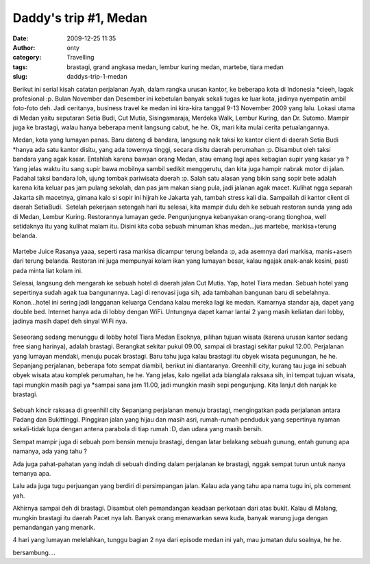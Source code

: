 Daddy's trip #1, Medan
######################
:date: 2009-12-25 11:35
:author: onty
:category: Travelling
:tags: brastagi, grand angkasa medan, lembur kuring medan, martebe, tiara medan
:slug: daddys-trip-1-medan

Berikut ini serial kisah catatan perjalanan Ayah, dalam rangka urusan
kantor, ke beberapa kota di Indonesia \*cieeh, lagak profesional :p.
Bulan November dan Desember ini kebetulan banyak sekali tugas ke luar
kota, jadinya nyempatin ambil foto-foto deh. Jadi ceritanya, business
travel ke medan ini kira-kira tanggal 9-13 November 2009 yang lalu.
Lokasi utama di Medan yaitu seputaran Setia Budi, Cut Mutia,
Sisingamaraja, Merdeka Walk, Lembur Kuring, dan Dr. Sutomo. Mampir juga
ke brastagi, walau hanya beberapa menit langsung cabut, he he. Ok, mari
kita mulai cerita petualangannya.

Medan, kota yang lumayan panas. Baru dateng di bandara, langsung naik
taksi ke kantor client di daerah Setia Budi \*hanya ada satu kantor
disitu, yang ada towernya tinggi, secara disitu daerah perumahan :p.
Disambut oleh taksi bandara yang agak kasar. Entahlah karena bawaan
orang Medan, atau emang lagi apes kebagian supir yang kasar ya ? Yang
jelas waktu itu sang supir bawa mobilnya sambil sedikit menggerutu, dan
kita juga hampir nabrak motor di jalan. Padahal taksi bandara loh, ujung
tombak pariwisata daerah :p. Salah satu alasan yang bikin sang sopir
bete adalah karena kita keluar pas jam pulang sekolah, dan pas jam makan
siang pula, jadi jalanan agak macet. Kulihat ngga separah Jakarta sih
macetnya, gimana kalo si sopir ini hijrah ke Jakarta yah, tambah stress
kali dia. Sampailah di kantor client di daerah SetiaBudi.  Setelah
pekerjaan setengah hari itu selesai, kita mampir dulu deh ke sebuah
restoran sunda yang ada di Medan, Lembur Kuring. Restorannya lumayan
gede. Pengunjungnya kebanyakan orang-orang tionghoa, well setidaknya itu
yang kulihat malam itu. Disini kita coba sebuah minuman khas medan...jus
martebe, markisa+terung belanda.

.. figure:: http://theprasojos.files.wordpress.com/2009/12/dsc00371x.jpg?h=100&w=500
   :alt: Martebe Juice
   :height: 400px
   :width: 300px
   :align: center

Martebe Juice
Rasanya yaaa, seperti rasa markisa dicampur terung belanda :p, ada
asemnya dari markisa, manis+asem dari terung belanda. Restoran ini juga
mempunyai kolam ikan yang lumayan besar, kalau ngajak anak-anak kesini,
pasti pada minta liat kolam ini.

Selesai, langsung deh mengarah ke sebuah hotel di daerah jalan Cut
Mutia. Yap, hotel Tiara medan. Sebuah hotel yang sepertinya sudah agak
tua bangunannya. Lagi di renovasi juga sih, ada tambahan bangunan baru
di sebelahnya. Konon...hotel ini sering jadi langganan keluarga Cendana
kalau mereka lagi ke medan. Kamarnya standar aja, dapet yang double bed.
Internet hanya ada di lobby dengan WiFi. Untungnya dapet kamar lantai 2
yang masih keliatan dari lobby, jadinya masih dapet deh sinyal WiFi nya.

.. figure:: http://theprasojos.files.wordpress.com/2009/12/dsc00376.jpg?h=100&w=500
   :align: center
   :alt: Seseorang sedang menunggu di lobby hotel Tiara Medan

Seseorang sedang menunggu di lobby hotel Tiara Medan
Esoknya, pilihan tujuan wisata (karena urusan kantor sedang free siang
harinya), adalah brastagi. Berangkat sekitar pukul 09.00, sampai di
brastagi sekitar pukul 12.00. Perjalanan yang lumayan mendaki, menuju
pucak brastagi. Baru tahu juga kalau brastagi itu obyek wisata
pegunungan, he he. Sepanjang perjalanan, beberapa foto sempat diambil,
berikut ini diantaranya. Greenhill city, kurang tau juga ini sebuah
obyek wisata atau komplek perumahan, he he. Yang jelas, kalo ngeliat ada
bianglala raksasa sih, ini tempat tujuan wisata, tapi mungkin masih pagi
ya \*sampai sana jam 11.00, jadi mungkin masih sepi pengunjung. Kita
lanjut deh nanjak ke brastagi.

.. figure:: http://theprasojos.files.wordpress.com/2009/12/dsc00378.jpg?h=100&w=500
   :align: center
   :alt: Sebuah kincir raksasa di greenhill city

Sebuah kincir raksasa di greenhill city
Sepanjang perjalanan menuju brastagi, mengingatkan pada perjalanan
antara Padang dan Bukittinggi. Pinggiran jalan yang hijau dan masih
asri, rumah-rumah penduduk yang sepertinya nyaman sekali-tidak lupa
dengan antena parabola di tiap rumah :D, dan udara yang masih bersih.

|Rumah-rumah dengan parabolanya|
|Sepertinya kantor pemerintahan|

Sempat mampir juga di sebuah pom bensin menuju brastagi, dengan latar
belakang sebuah gunung, entah gunung apa namanya, ada yang tahu ?

|Gunung di belakang pom bensin|


Ada juga pahat-pahatan yang indah di sebuah dinding dalam perjalanan ke
brastagi, nggak sempat turun untuk nanya temanya apa.

|Pahatan dinding|

Lalu ada juga tugu perjuangan yang berdiri di persimpangan jalan. Kalau ada 
yang tahu apa nama tugu ini, pls comment yah.

|Sebuah tugu perjuangan|

Akhirnya sampai deh di brastagi. Disambut oleh pemandangan keadaan
perkotaan dari atas bukit. Kalau di Malang, mungkin brastagi itu daerah
Pacet nya lah. Banyak orang menawarkan sewa kuda, banyak warung juga
dengan pemandangan yang menarik.

|Top view#1|
|Top view#2|

4 hari yang lumayan melelahkan, tunggu bagian 2 nya dari episode medan
ini yah, mau jumatan dulu soalnya, he he.

bersambung....

.. |Rumah-rumah dengan parabolanya| image:: http://theprasojos.files.wordpress.com/2009/12/dsc00383.jpg?h=100&w=500
.. |Sepertinya kantor pemerintahan| image:: http://theprasojos.files.wordpress.com/2009/12/dsc00384.jpg?h=100&w=500
.. |Gunung di belakang pom bensin| image:: http://theprasojos.files.wordpress.com/2009/12/dsc00386.jpg?h=100&w=500
.. |Pahatan dinding| image:: http://theprasojos.files.wordpress.com/2009/12/dsc00388.jpg?h=100&w=500
.. |Sebuah tugu perjuangan| image:: http://theprasojos.files.wordpress.com/2009/12/dsc00389x.jpg?h=70&w=300
.. |Top view#1| image:: http://theprasojos.files.wordpress.com/2009/12/dsc00390.jpg?h=100&w=500
.. |Top view#2| image:: http://theprasojos.files.wordpress.com/2009/12/dsc00393.jpg?h=100&w=500
